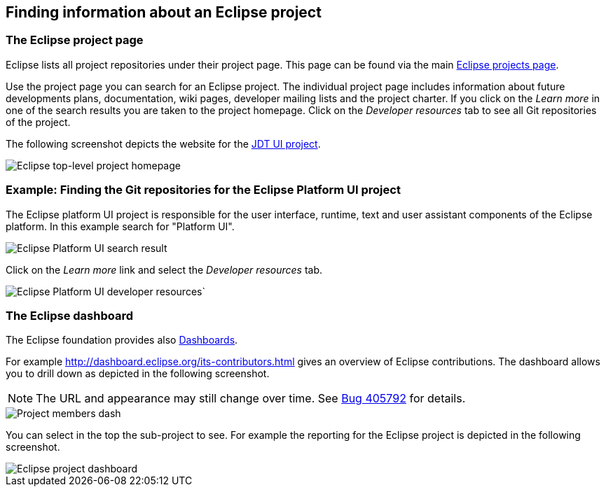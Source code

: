 == Finding information about an Eclipse project

=== The Eclipse project page
		

Eclipse lists all project repositories under their project page. 
This page can be found via the main https://projects.eclipse.org[Eclipse projects page].
        
		
Use the project page you can search for an Eclipse project.
The individual project page includes information about future developments plans, documentation, wiki pages, developer mailing lists and the project charter.
If you click on the _Learn more_ in one of the search results you are taken to the project homepage. 
Click on the _Developer resources_ tab to see all Git repositories of the project.
		
The following screenshot depicts the website for the https://projects.eclipse.org/projects/eclipse.jdt.ui[JDT UI project]. 
		
		
image::jdtuieclipseprojectpage10.png[Eclipse top-level project homepage]


=== Example: Finding the Git repositories for the Eclipse Platform UI project
		
The Eclipse platform UI project is responsible for the user interface, runtime, text and user assistant components of the Eclipse platform. 
In this example search for "Platform UI".
		
		
image::eclipsegitrepos10.png[Eclipse Platform UI search result]
		
		
Click on the _Learn more_ link and select the _Developer resources_ tab.
		
		
image::eclipsegitrepos20.png[Eclipse Platform UI developer resources`]
		

=== The Eclipse dashboard
		
		
The Eclipse foundation provides also http://dashboard.eclipse.org[Dashboards].
		
		
For example http://dashboard.eclipse.org/its-contributors.html gives an overview of Eclipse contributions. 
The dashboard allows you to drill down as depicted in the following screenshot.
		
NOTE: The URL and appearance may still change over time. See https://bugs.eclipse.org/bugs/show_bug.cgi?id=405792[Bug 405792] for details.
		
image::eclipsedash10.png[Project members dash]
		

You can select in the top the sub-project to see. 
For example the reporting for the Eclipse project is depicted in the following screenshot.
		
image::eclipsedash20.png[Eclipse project dashboard]
		
